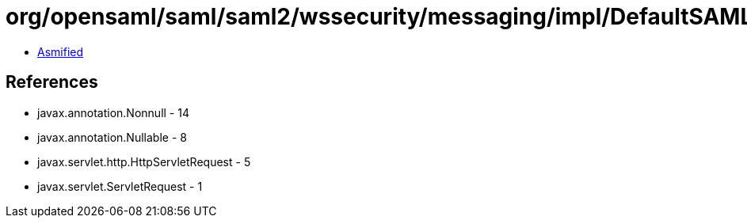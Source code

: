= org/opensaml/saml/saml2/wssecurity/messaging/impl/DefaultSAML20AssertionValidationContextBuilder.class

 - link:DefaultSAML20AssertionValidationContextBuilder-asmified.java[Asmified]

== References

 - javax.annotation.Nonnull - 14
 - javax.annotation.Nullable - 8
 - javax.servlet.http.HttpServletRequest - 5
 - javax.servlet.ServletRequest - 1
